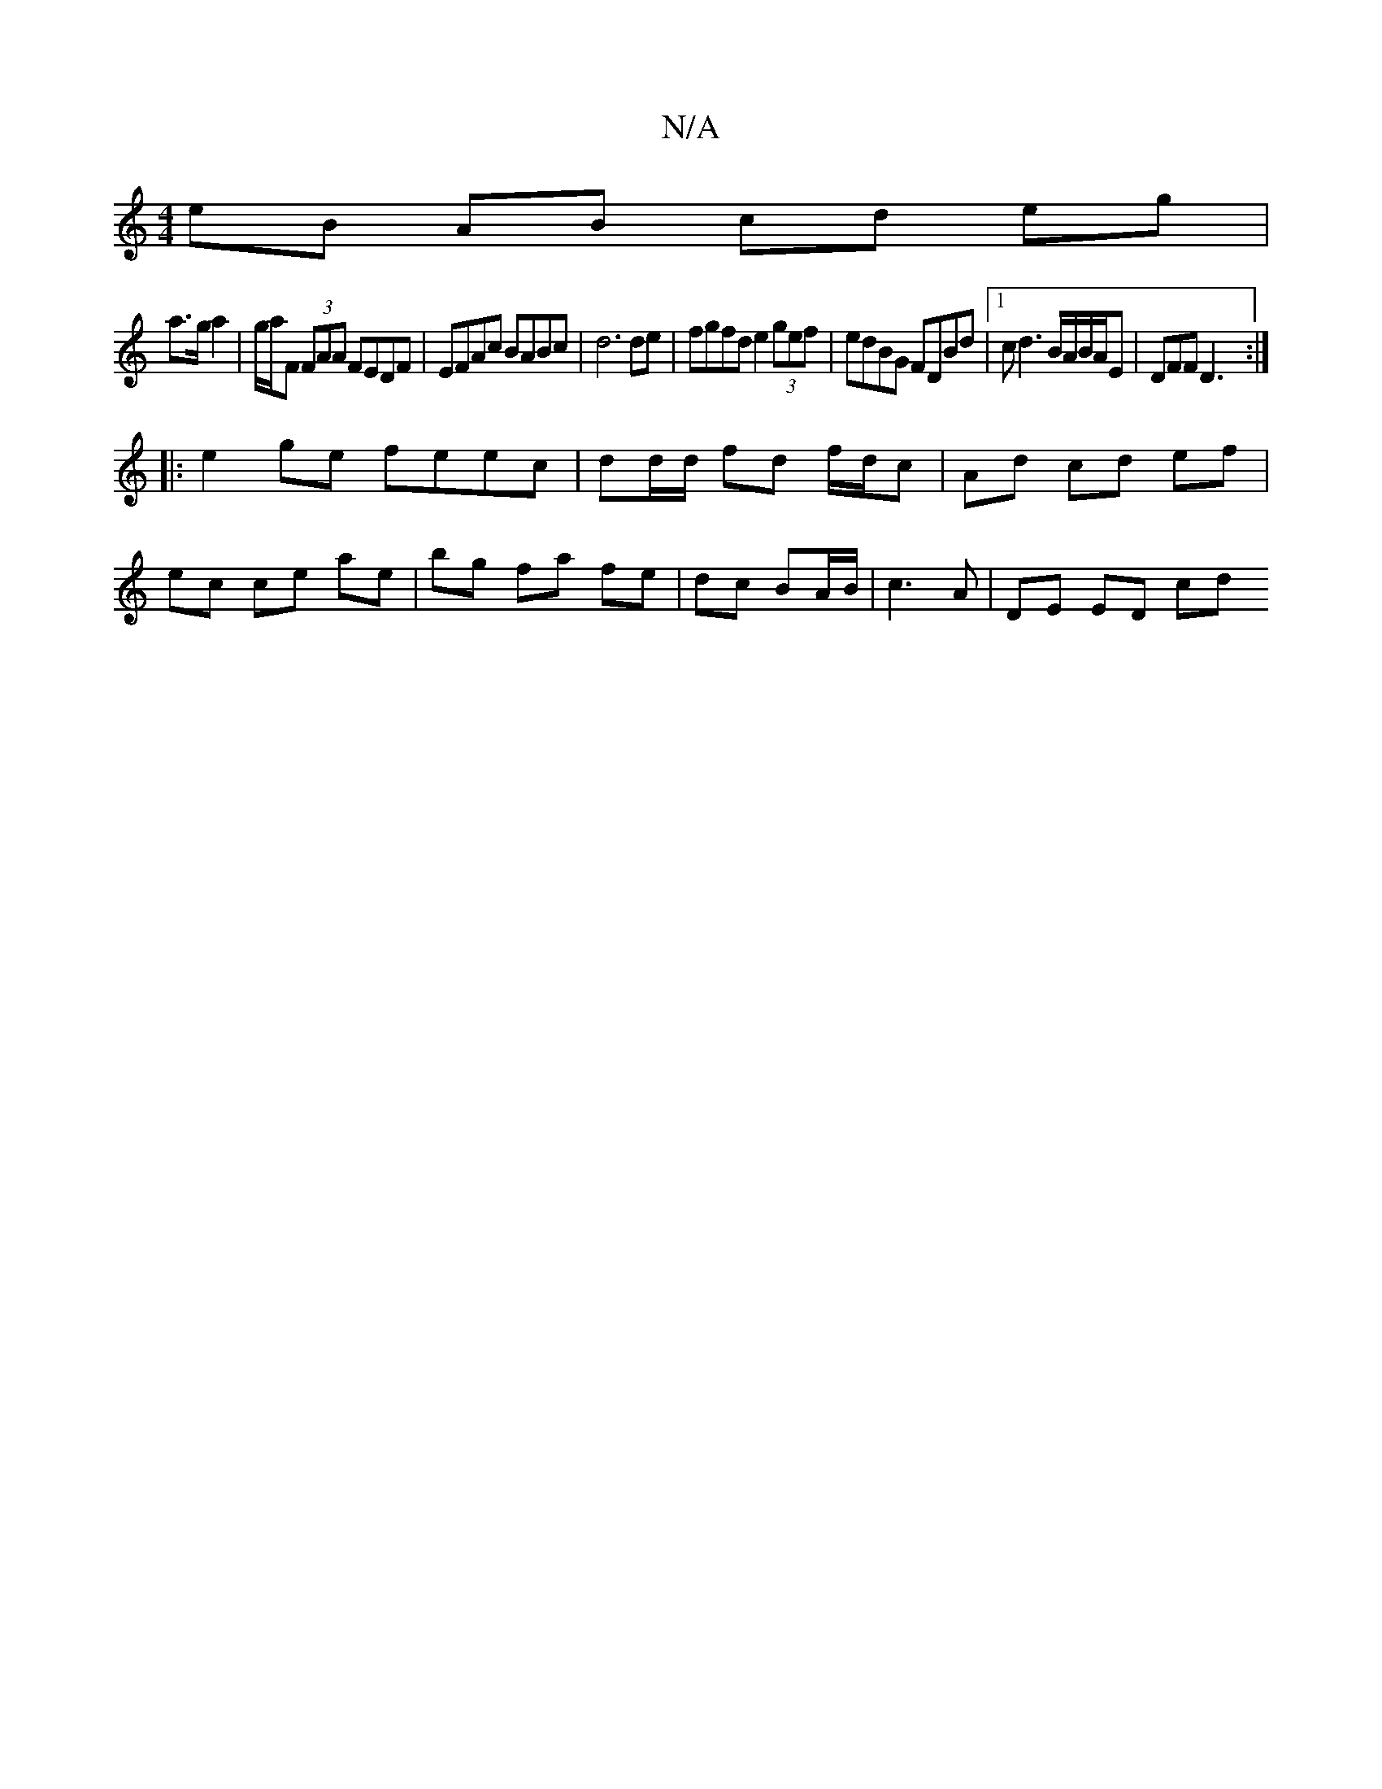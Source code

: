 X:1
T:N/A
M:4/4
R:N/A
K:Cmajor
eB AB cd eg|
a>g a2 | g/a/F (3FAA FEDF | EFAc BABc | d6 de | fgfd e2 (3gef|edBG FDBd |[1 cd3 B/A/B/A/E | DFF D3 :|
|: e2 ge feec | dd/d/ fd f/d/c|Ad cd ef|
ec ce ae|bg fa fe|dc BA/B/ |c3 A | DE ED cd 